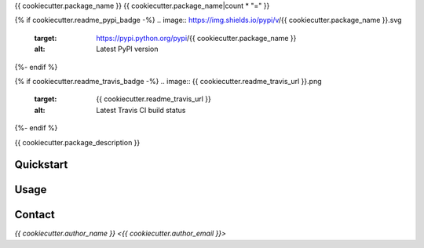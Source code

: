 {{ cookiecutter.package_name }}
{{ cookiecutter.package_name|count * "=" }}

{% if cookiecutter.readme_pypi_badge -%}
.. image:: https://img.shields.io/pypi/v/{{ cookiecutter.package_name }}.svg
    :target: https://pypi.python.org/pypi/{{ cookiecutter.package_name }}
    :alt: Latest PyPI version
{%- endif %}

{% if cookiecutter.readme_travis_badge -%}
.. image:: {{ cookiecutter.readme_travis_url }}.png
   :target: {{ cookiecutter.readme_travis_url }}
   :alt: Latest Travis CI build status
{%- endif %}

{{ cookiecutter.package_description }}

Quickstart
----------

Usage
-----

Contact
-------

`{{ cookiecutter.author_name }} <{{ cookiecutter.author_email }}>`
